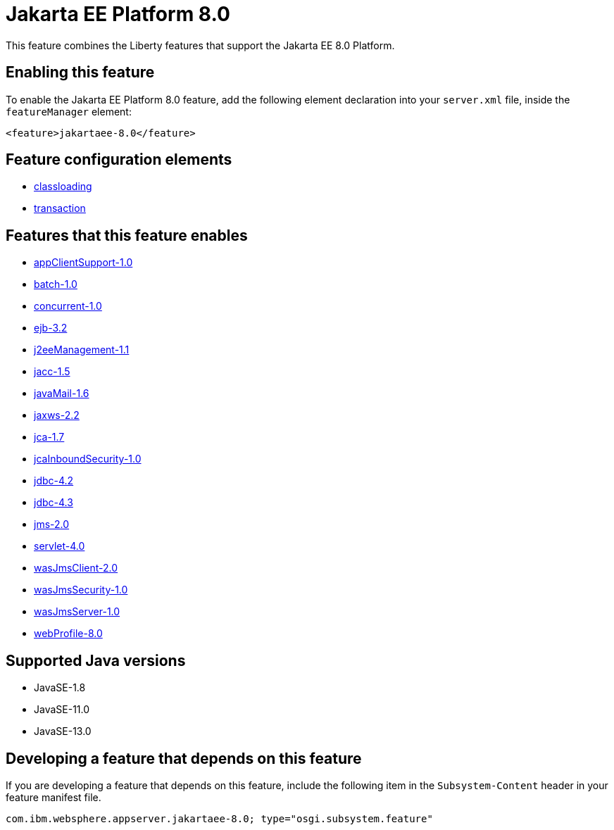 = Jakarta EE Platform 8.0
:linkcss: 
:page-layout: feature
:nofooter: 

// tag::description[]
This feature combines the Liberty features that support the Jakarta EE 8.0 Platform.

// end::description[]
// tag::enable[]
== Enabling this feature
To enable the Jakarta EE Platform 8.0 feature, add the following element declaration into your `server.xml` file, inside the `featureManager` element:


----
<feature>jakartaee-8.0</feature>
----
// end::enable[]
// tag::config[]

== Feature configuration elements
* <<../config/classloading#,classloading>>
* <<../config/transaction#,transaction>>
// end::config[]
// tag::apis[]
// end::apis[]
// tag::requirements[]

== Features that this feature enables
* <<../feature/appClientSupport-1.0#,appClientSupport-1.0>>
* <<../feature/batch-1.0#,batch-1.0>>
* <<../feature/concurrent-1.0#,concurrent-1.0>>
* <<../feature/ejb-3.2#,ejb-3.2>>
* <<../feature/j2eeManagement-1.1#,j2eeManagement-1.1>>
* <<../feature/jacc-1.5#,jacc-1.5>>
* <<../feature/javaMail-1.6#,javaMail-1.6>>
* <<../feature/jaxws-2.2#,jaxws-2.2>>
* <<../feature/jca-1.7#,jca-1.7>>
* <<../feature/jcaInboundSecurity-1.0#,jcaInboundSecurity-1.0>>
* <<../feature/jdbc-4.2#,jdbc-4.2>>
* <<../feature/jdbc-4.3#,jdbc-4.3>>
* <<../feature/jms-2.0#,jms-2.0>>
* <<../feature/servlet-4.0#,servlet-4.0>>
* <<../feature/wasJmsClient-2.0#,wasJmsClient-2.0>>
* <<../feature/wasJmsSecurity-1.0#,wasJmsSecurity-1.0>>
* <<../feature/wasJmsServer-1.0#,wasJmsServer-1.0>>
* <<../feature/webProfile-8.0#,webProfile-8.0>>
// end::requirements[]
// tag::java-versions[]

== Supported Java versions

* JavaSE-1.8
* JavaSE-11.0
* JavaSE-13.0
// end::java-versions[]
// tag::dependencies[]
// end::dependencies[]
// tag::feature-require[]

== Developing a feature that depends on this feature
If you are developing a feature that depends on this feature, include the following item in the `Subsystem-Content` header in your feature manifest file.


[source,]
----
com.ibm.websphere.appserver.jakartaee-8.0; type="osgi.subsystem.feature"
----
// end::feature-require[]
// tag::spi[]
// end::spi[]
